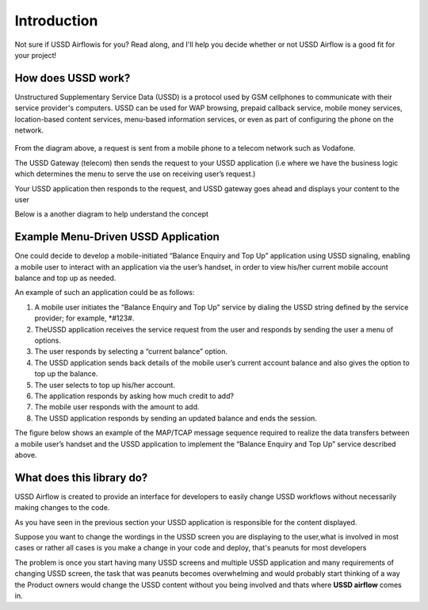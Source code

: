 .. _introduction:


============
Introduction
============

Not sure if USSD Airflowis for you?  Read along, and I'll help you decide
whether or not USSD Airflow is a good fit for your project!

How does USSD work?
--------------------------
Unstructured Supplementary Service Data (USSD) is a protocol used by GSM
cellphones to communicate with their service provider's computers. USSD can be
used for WAP browsing, prepaid callback service, mobile money services,
location-based content services, menu-based information services, or even as
part of configuring the phone on the network.

  .. image:: ./img/how_ussd_works.jpg

From the diagram above, a request is sent from a mobile phone to a telecom
network such as Vodafone.

The USSD Gateway (telecom) then sends the request to your USSD application (i.e
where we have the business logic which determines the menu to serve the use on
receiving user’s request.)

Your USSD application then responds to the request, and USSD gateway goes ahead
and displays your content to the user

Below is a another diagram to help understand the concept

  .. image:: ./img/another_example_how_ussd_works.gif


Example Menu-Driven USSD Application
-------------------------------------
One could decide to develop a mobile-initiated “Balance Enquiry and
Top Up” application using USSD signaling, enabling a mobile user to
interact with an application via the user’s handset, in order to
view his/her current mobile account balance and top up as needed.

An example of such an application could be as follows:

#. A mobile user initiates the “Balance Enquiry and Top Up” service by dialing the USSD string defined by the service provider; for example, *#123#.

#. TheUSSD application receives the service request from the user and responds by sending the user a menu of options.

#. The user responds by selecting a “current balance” option.

#. The USSD application sends back details of the mobile user’s current account balance and also gives the option to top up the balance.

#. The user selects to top up his/her account.

#. The application responds by asking how much credit to add?

#. The mobile user responds with the amount to add.

#. The USSD application responds by sending an updated balance and ends the session.

The figure below shows an example of the MAP/TCAP message sequence required to
realize the data transfers between a mobile user’s handset and the USSD
application to implement the “Balance Enquiry and Top Up” service described
above.

  .. image:: ./img/example_of_menu_driven_ussd_application.png



What does this library do?
--------------------------
USSD Airflow is created to provide an interface for developers to easily change
USSD workflows without necessarily making changes to the code.

As you have seen in the previous section your USSD application is responsible
for the content displayed.

Suppose you want to change the wordings in the USSD screen you are displaying
to the user,what is involved in most cases or rather all cases is you
make a change in your code and deploy, that's peanuts for most developers

The problem is once you start having many USSD screens and multiple USSD
application and many requirements of changing USSD screen, the task that was
peanuts becomes overwhelming and would probably start thinking of a way the
Product owners would change the USSD content without you being involved and
thats where **USSD airflow** comes in.
